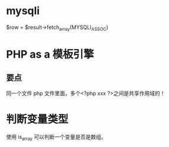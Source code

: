 
* mysqli

$row = $result->fetch_array(MYSQLI_ASSOC)

* PHP as a 模板引擎
** 要点
同一个文件 php 文件里面，多个<?php xxx ?>之间是共享作用域的！
* 判断变量类型
使用 is_array 可以判断一个变量是否是数组。

